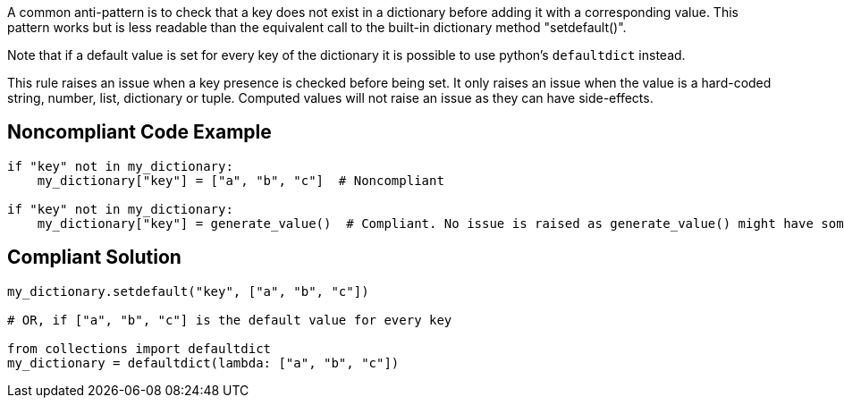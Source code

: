 A common anti-pattern is to check that a key does not exist in a dictionary before adding it with a corresponding value. This pattern works but is less readable than the equivalent call to the built-in dictionary method "setdefault()".


Note that if a default value is set for every key of the dictionary it is possible to use python's ``++defaultdict++`` instead.


This rule raises an issue when a key presence is checked before being set. It only raises an issue when the value is a hard-coded string, number, list, dictionary or tuple. Computed values will not raise an issue as they can have side-effects.

== Noncompliant Code Example

----
if "key" not in my_dictionary:
    my_dictionary["key"] = ["a", "b", "c"]  # Noncompliant

if "key" not in my_dictionary:
    my_dictionary["key"] = generate_value()  # Compliant. No issue is raised as generate_value() might have some side-effect.
----

== Compliant Solution

----
my_dictionary.setdefault("key", ["a", "b", "c"])

# OR, if ["a", "b", "c"] is the default value for every key

from collections import defaultdict
my_dictionary = defaultdict(lambda: ["a", "b", "c"])
----
